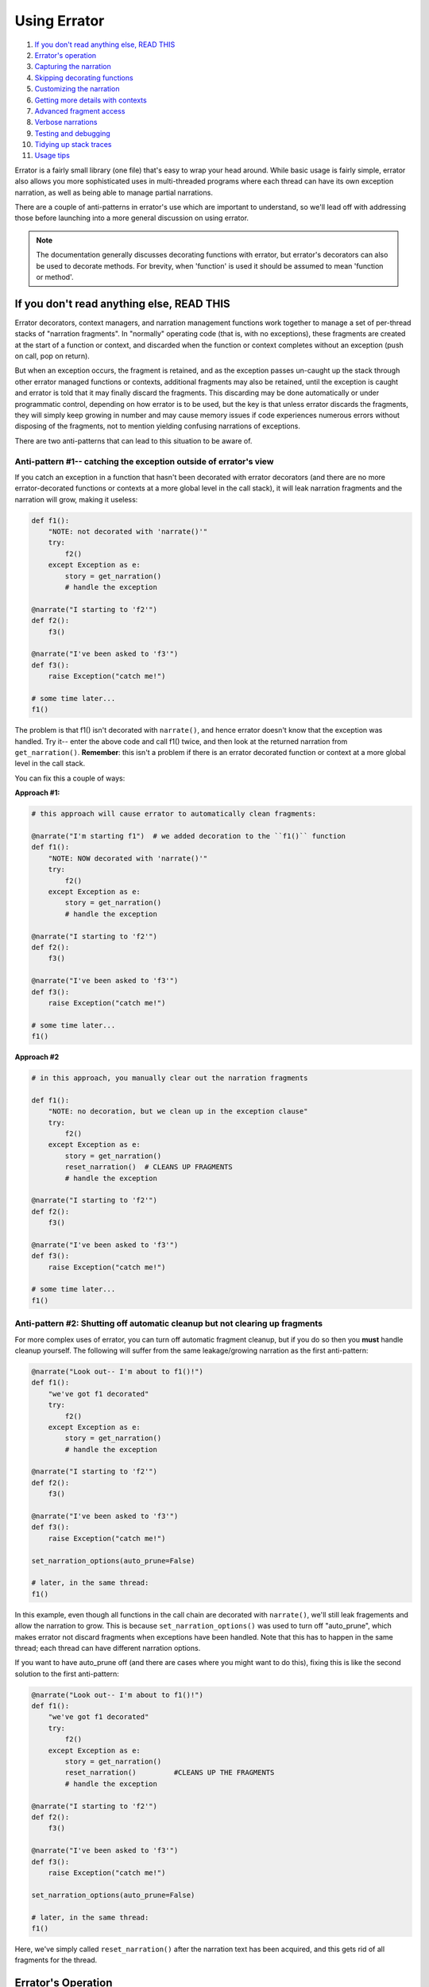 #############
Using Errator
#############

#. `If you don't read anything else, READ THIS <#if-you-don-t-read-anything-else-read-this>`__
#. `Errator's operation <#errator-s-operation>`__
#. `Capturing the narration <#capturing-the-narration>`__
#. `Skipping decorating functions <#skipping-decorating-functions>`__
#. `Customizing the narration <#customizing-the-narration>`__
#. `Getting more details with contexts <#getting-more-details-with-contexts>`__
#. `Advanced fragment access <#advanced-fragment-access>`__
#. `Verbose narrations <#verbose-narrations>`__
#. `Testing and debugging <#testing-and-debugging>`__
#. `Tidying up stack traces <#tidying-up-stack-traces>`__
#. `Usage tips <#usage-tips>`__

Errator is a fairly small library (one file) that's easy to wrap your head around. While basic
usage is fairly simple, errator also allows you more sophisticated uses in multi-threaded
programs where each thread can have its own exception narration, as well as being able to
manage partial narrations.

There are a couple of anti-patterns in errator's use which are important to understand, so
we'll lead off with addressing those before launching into a more general discussion on using
errator.

.. note::

    The documentation generally discusses decorating functions with errator, but errator's
    decorators can also
    be used to decorate methods. For brevity, when 'function' is used it should be assumed to
    mean 'function or method'.

If you don't read anything else, READ THIS
------------------------------------------

Errator decorators, context managers, and narration management functions work together to
manage a set of per-thread stacks of "narration fragments". In "normally" operating code (that is, with no
exceptions), these fragments are created at the start of a function or context, and discarded
when the function or context completes without an exception (push on call, pop on return).

But when an exception occurs, the fragment
is retained, and as the exception passes un-caught up the stack through other errator managed functions
or contexts, additional fragments may also be retained, until the exception is caught and errator
is told that it may finally discard the fragments. This discarding may be done automatically or
under programmatic control, depending on how errator is to be used, but the key is that unless errator
discards the fragments, they will simply keep growing in number and may cause memory issues if code
experiences numerous errors without disposing of the fragments, not to mention yielding confusing
narrations of exceptions.

There are two anti-patterns that can lead to this situation to be aware of.

--------------------------------------------------------------------------------------------
Anti-pattern #1-- catching the exception outside of errator's view
--------------------------------------------------------------------------------------------

If you catch an exception in a function that hasn't been decorated with errator decorators (and there are no more
errator-decorated functions or contexts at a more global level in the call stack), it will leak narration
fragments and the narration will grow, making it useless:

.. code-block::

    def f1():
        "NOTE: not decorated with 'narrate()'"
        try:
            f2()
        except Exception as e:
            story = get_narration()
            # handle the exception

    @narrate("I starting to 'f2'")
    def f2():
        f3()

    @narrate("I've been asked to 'f3'")
    def f3():
        raise Exception("catch me!")

    # some time later...
    f1()

The problem is that f1() isn't decorated with ``narrate()``, and hence errator doesn't know that
the exception was handled. Try it-- enter the above code and call f1() twice, and then look at the
returned narration from ``get_narration()``. **Remember**: this isn't a problem if there is an
errator decorated function or context at a more global level in the call stack.

You can fix this a couple of ways:

**Approach #1:**

.. code-block::

    # this approach will cause errator to automatically clean fragments:

    @narrate("I'm starting f1")  # we added decoration to the ``f1()`` function
    def f1():
        "NOTE: NOW decorated with 'narrate()'"
        try:
            f2()
        except Exception as e:
            story = get_narration()
            # handle the exception

    @narrate("I starting to 'f2'")
    def f2():
        f3()

    @narrate("I've been asked to 'f3'")
    def f3():
        raise Exception("catch me!")

    # some time later...
    f1()

**Approach #2**

.. code-block::

    # in this approach, you manually clear out the narration fragments

    def f1():
        "NOTE: no decoration, but we clean up in the exception clause"
        try:
            f2()
        except Exception as e:
            story = get_narration()
            reset_narration()  # CLEANS UP FRAGMENTS
            # handle the exception

    @narrate("I starting to 'f2'")
    def f2():
        f3()

    @narrate("I've been asked to 'f3'")
    def f3():
        raise Exception("catch me!")

    # some time later...
    f1()

-----------------------------------------------------------------------------
Anti-pattern #2: Shutting off automatic cleanup but not clearing up fragments
-----------------------------------------------------------------------------

For more complex uses of errator, you can turn off automatic fragment cleanup, but if
you do so then you **must** handle cleanup yourself. The following will suffer from the same
leakage/growing narration as the first anti-pattern:

.. code-block::

    @narrate("Look out-- I'm about to f1()!")
    def f1():
        "we've got f1 decorated"
        try:
            f2()
        except Exception as e:
            story = get_narration()
            # handle the exception

    @narrate("I starting to 'f2'")
    def f2():
        f3()

    @narrate("I've been asked to 'f3'")
    def f3():
        raise Exception("catch me!")

    set_narration_options(auto_prune=False)

    # later, in the same thread:
    f1()

In this example, even though all functions in the call chain are decorated with ``narrate()``,
we'll still leak fragements and allow the narration to grow. This is because
``set_narration_options()`` was used to turn off "auto_prune", which makes errator not discard
fragments when exceptions have been handled. Note that this has to happen in the same thread;
each thread can have different narration options.

If you want to have auto_prune off (and there are cases where you might want to do this), fixing
this is like the second solution to the first anti-pattern:

.. code-block::

    @narrate("Look out-- I'm about to f1()!")
    def f1():
        "we've got f1 decorated"
        try:
            f2()
        except Exception as e:
            story = get_narration()
            reset_narration()         #CLEANS UP THE FRAGMENTS
            # handle the exception

    @narrate("I starting to 'f2'")
    def f2():
        f3()

    @narrate("I've been asked to 'f3'")
    def f3():
        raise Exception("catch me!")

    set_narration_options(auto_prune=False)

    # later, in the same thread:
    f1()

Here, we've simply called ``reset_narration()`` after the narration text has been acquired, and
this gets rid of all fragments for the thread.

Errator's Operation
-------------------

Let's look at an example of a set of functions that can be decorated with errator's
``narrate()`` decorator. Let's suppose we have a set of functions ``f1`` through ``f6``, where
``f1`` calls ``f2``, ``f2`` calls ``f3``, and so forth. If we stopped in the debugger in ``f6``, Python
would report the stack like so:

+-------+------------------+
|  func |  execution point |
+=======+==================+
|    f1 |                  |
+-------+------------------+
|    f2 |                  |
+-------+------------------+
|    f3 |                  |
+-------+------------------+
|    f4 |                  |
+-------+------------------+
|    f5 |                  |
+-------+------------------+
|    f6 | <-- current frame|
+-------+------------------+

When we decorate functions with ``narrate()``, additional stack frames are added to
the trace; we won't show those here, but instead will show what fragments are managed
as the execution progresses. Here's the retained narration fragments if ``f1..f6`` are all decorated with
``narrate()`` and the current function is ``f4``:

+-------+------------------+---------------------+
|  func |  execution point | fragments for funcs |
+=======+==================+=====================+
|    f1 |                  |                     |
+-------+------------------+---------------------+
|    f2 |                  |                     |
+-------+------------------+---------------------+
|    f3 |                  |                     |
+-------+------------------+---------------------+
|    f4 | <-- current frame| f1, f2, f3, f4      |
+-------+------------------+---------------------+
|    f5 |                  |                     |
+-------+------------------+---------------------+
|    f6 |                  |                     |
+-------+------------------+---------------------+

When ``f4`` returns, the fragments are:

+-------+------------------+---------------------+
|  func |  execution point | fragments for funcs |
+=======+==================+=====================+
|    f1 |                  |                     |
+-------+------------------+---------------------+
|    f2 |                  |                     |
+-------+------------------+---------------------+
|    f3 | <-- current frame| f1, f2, f3          |
+-------+------------------+---------------------+
|    f4 |                  |                     |
+-------+------------------+---------------------+
|    f5 |                  |                     |
+-------+------------------+---------------------+
|    f6 |                  |                     |
+-------+------------------+---------------------+

Note that the fragment for ``f4`` is removed.

Now suppose that we have an exception in
``f6``, but the exception isn't captured until ``f3``, at which point the exception is caught and
doesn't propagate up the stack any further. This next table shows the
fragments present as the functions either return and the exception propagates upward:

+-------+------------------+---------------------+
|  func |  execution point | fragments for funcs |
+=======+==================+=====================+
|    f1 | normal return    | f1                  |
+-------+------------------+---------------------+
|    f2 | normal return    | f1,f2               |
+-------+------------------+---------------------+
|    f3 | exc handled      | f1,f2,f3,f4,f5,f6   |
+-------+------------------+---------------------+
|    f4 | exc passes thru  | f1,f2,f3,f4,f5,f6   |
+-------+------------------+---------------------+
|    f5 | exc passes thru  | f1,f2,f3,f4,f5,f6   |
+-------+------------------+---------------------+
|    f6 | exception raised | f1,f2,f3,f4,f5,f6   |
+-------+------------------+---------------------+

Notice that in ``f3`` where the exception is handled we still have all the fragments for all
stack frames between the exception origin and the handler, but once the handler returns and
errator sees that the exception isn't propagating further it removes the fragments that are
no longer useful in narrating an exception (this makes ``f3`` a good place to acquire the
narration for the exception; more on that later).

Capturing the narration
-----------------------

Let's repeat the example from earlier, where we said that a function caught an exception and
processed it in ``f3``:

+-------+------------------+---------------------+
|  func |  execution point | fragments for funcs |
+=======+==================+=====================+
|    f1 | normal return    | f1                  |
+-------+------------------+---------------------+
|    f2 | normal return    | f1,f2               |
+-------+------------------+---------------------+
|    f3 | exc handled      | f1,f2,f3,f4,f5,f6   |
+-------+------------------+---------------------+
|    f4 | exc passes thru  | f1,f2,f3,f4,f5,f6   |
+-------+------------------+---------------------+
|    f5 | exc passes thru  | f1,f2,f3,f4,f5,f6   |
+-------+------------------+---------------------+
|    f6 | exception raised | f1,f2,f3,f4,f5,f6   |
+-------+------------------+---------------------+

If ``f3`` catches the exception, it's probably a good place to grab the exception narration
(this isn't required, but it may be a natural place). Suppose ``f3()`` looks like the following:

.. code-block::

    @narrate("While I was running f3")
    def f3():
        try:
            f4()
        except MyException:
            story = get_narration()

In the ``except`` clause, we call ``get_narration()`` to acquire a list of strings that are
the narration for the exception. This will return the entire narration that exists for this
call stack; that is, it will give a list of narration fragment strings for ``f1()`` through ``f6()``.

But perhaps the whole narration isn't wanted; perhaps all that's desired is the narration for
``f3()`` through ``f6()``, as the the narrations before this point actually make the exception narration less
clear. You can trim your narration down with by calling ``get_narration()`` with the keyword
argument ``from_here`` set to True:

.. code-block::

    @narrate("While I was running f3...")
    def f3():
        try:
            f4()
        except MyException:
            story = get_narration(from_here=True)

This will only return the narration strings from the current function to the function that's
the source of the exception, in this case ``f3()`` through ``f6()``. The ``from_here`` argument allows
you to control how much narration is returned from ``get_narration()``. It defaults to False,
meaning to return the entire narration.

Skipping decorating functions
-----------------------------

What happens if you skip decorating some functions in a calling sequence? Nothing much;
errator simply won't have anything in it's narration for that function. Below, we indicate a
decorated function with an ``(e)`` before the function name, and skip decoration of some
functions. When we get to ``f5``, the captured fragments are as shown:

+-------+------------------+---------------------+
|  func |  execution point | fragments for funcs |
+=======+==================+=====================+
| (e)f1 |                  | f1                  |
+-------+------------------+---------------------+
| (e)f2 |                  | f1,f2               |
+-------+------------------+---------------------+
|    f3 |                  | f1,f2               |
+-------+------------------+---------------------+
| (e)f4 |                  | f1,f2,f4            |
+-------+------------------+---------------------+
|    f5 | <-- current frame| f1,f2,f4            |
+-------+------------------+---------------------+
|    f6 |                  |                     |
+-------+------------------+---------------------+

Customizing the narration
-------------------------

Suppose you have a function of several variables:

.. code-block::

    @narrate("While I was calling f...")
    def f(x, y):
        # do stuff

And a narration with a fixed string doesn't give you enough information as to how the
function was called if there was an exception. The ``narrate()`` function allows you to supply it
with a callable object instead of a string; this callable will be passed all the arguments
that were passed to
the function and must return a string, which will then be used as the descriptive string for
the narration fragment. This function is **only** invoked if the decorated function raises
an exception, otherwise it goes uncalled.

Lambdas provide a nice way to specify a function that yields a string:

.. code-block::

    @narrate(lambda a, b: "While I was calling f with x={} and y={}...".format(a, b))
    def f(x, y):
        # do stuff

But you can supply any callable that can cope with the argument list to the decorated
function. This allows your narrations to provide more details regarding the calling context
of a particular function, since actual argument values can become part of the narration.

Getting more details with contexts
----------------------------------

It may be the case that narration at the function level isn't granular enough.
You may have a lengthy function or one that calls out to other libraries, each of which
can raise exceptions of their own. You might be helpful to have narration capabilities
at a more granular level to address this.

To support more granular narration, errator provides a context manager that is created with
a call to ``narrate_cm()``. This context manager acts similarly to the ``narrate()``
decorator. First, a narration fragment is captured when the context is entered. If the context
exits "normally" the fragment is discarded. However, if an exception is raised during the
context, the fragment is retained as the exception propagates upward.

Suppose we have a function that does two web service calls during its execution,
and we'd like to know narration details around each of these activities if any fails in our
function. We can use ``narrate_cm()`` to achieve this:

.. code-block::

    @narrate(lambda a, b:"So call_em was invoked with x={} and y={}".format(a, b))
    def call_em(x, y):
        # do some stuff to form the first WS call
        with narrate_cm("...and I started the first web service call..."):
            # do the web service call

        # extract data and do the second call, computing a string named ws2_req
        with narrate_cm(lambda req: "...I started WS call #2 call with {}".format(req), ws2_req):
            # do the second web service call

        # and whatever else...

This example was constructed to illustrate a couple of uses. Similarly to ``narrate()``, ``narrate_cm()``
can be called either with a fixed string, or a callable that returns a string which will be invoked
only if there's an exception raised in the context.

The first use of ``narrate_cm()`` simply passes a fixed string. If there's an exception during the first
web service call, the string is retained, but when reported the string will be indented a few spaces to
show that the narration fragment is within the scope of the function's narration.

The second use of ``narrate_cm()`` passes a lambda as its callable. But unlike passing a callable to
``narrate()``, you must also supply the arguments to give the callable to ``narrate_cm()``, in this
case the local variable ws2_req. This is because the context manager doesn't know what is import relative
to the context-- the function arguments or the local variables. You may pass both postional and keyword
arguments to ``narrate_cm()``.

Advanced fragment access
------------------------

Errator provides a way to get copies of the actual objects where narration fragments are stored. There are
a number of situations where this is useful:

- if more control over fragment formatting is required
- if retention of the details of an error narration is required
- you're just that way

You can get these objects by using the ``copy_narration()`` function. Instead of returning a list of strings
like ``get_narration()`` does, this function returns a list of ``NarrationFragment``
objects which are copies of the
objects managed by errator itself. The ``copy_narration()`` function takes the same ``thread`` and
``from_here`` arguments as does ``get_narration()``, so you can control what objects are returned in
the same manner. Useful methods on NarrationFragment objects are:

- ``tell()``, which returns a string that is the fragment's part of the overall narration
- ``tell_ex()``, similar to ``tell()`` but provides more contextual information (not fully implemented)
- ``fragment_exception_text()``, which returns a string that describes the actual exception; really
  only useful on the last fragment in the call chain

Being a lower-level object, you should expect the rest of NarrationFragment's interface to be a bit more volatile,
and should stick with calling ``tell()`` if you wish to be isolated from change.

Verbose narrations
------------------

The story errator tells is meant to be user-focused; that is, from the perspective of a program's semantics rather than from that of a stack trace. However, there may be circumstances where it would be helpful to have some of the information in a stack trace merged into the rendered narration. Errator supports this with the ``verbose`` keyword on the ``get_narration()`` function. It defaults to ``False``, but if set to ``True``, then each retrieved narration line will be followed by a line that reports the line number, function, and source file associated with the narration fragment.

Consider this narrated program in a file named verbose.py:

.. code-block::

    from errator import narrate_cm, narrate, get_narration, set_narration_options

    @narrate("So I started to 'f1'...")
    def f1():
        f2()

    @narrate("...which occasioned me to 'f2'")
    def f2():
        with narrate_cm("during which I started a narration context..."):
            f3()

    @narrate("...and that led me to finally 'f3'")
    def f3():
        raise Exception("oops")

    if __name__ == "__main__":
        set_narration_options(verbose=False)
        try:
            f1()
        except:
            for l in get_narration():
                print(l)

Which yields the following output when run:

.. code-block::

    So I started to 'f1'...
    ...which occasioned me to 'f2'
      during which I started a narration context...
    ...and that led me to finally 'f3', but exception type: Exception, value: 'oops' was raised

If we set ``verbose=True`` in the ``set_narration_options()`` call, then the output looks like the following:

.. code-block::

    So I started to 'f1'...
        line 5 in f1, /home/tom/errator/docs/verbose.py
    ...which occasioned me to 'f2'
        line 10 in f2, /home/tom/errator/docs/verbose.py
      during which I started a narration context...
           line 10 in f2, /home/tom/errator/docs/verbose.py
    ...and that led me to finally 'f3', but exception type: Exception, value: 'oops' was raised
        line 14 in f3, /home/tom/errator/docs/verbose.py

...thus letting you see the actual lines being executed when the exception is raised.

Testing and debugging
---------------------

As errator is meant to help you make sense when something goes wrong, it would be a shame if something
went wrong while errator was doing its thing. But since errator users can supply a callable to ``narrate()``
and ``narrate_cm()``, there's the possibility that an error lurks in the callable itself, and errator could raise
an exception in trying to tell you about an exception. Worse, if there is a bug in a callable, you'd only know
about it if an exception is raised, which may be difficult to force in testing, or may escape testing and only
show up in production.

To help you find problems earlier, errator provides an option that changes the rules regarding when fragments,
and hence callables, are formatted. By adding:

.. code-block::

    set_default_options(check=True)

Before entering an errator decorated function or managed context, you inform errator that you wish to
check the generation of every narration fragment, whether there's been an exception raised or not. You can
also set the 'check' option on an existing narration's thread with:

.. code-block::

    set_narration_options(check=True)

which will set fragment checking only for the current thread's narration (or the thread named with the ``thread=``
argument; see the documentation for ``set_narration_options()`` for details).

When the ``check`` option is True, every time a decorated function returns or a managed context exits, errator
formats the narration fragment, including calling any callable supplied to exercise the code it refers to.
By setting check to True in your testing code, you can be sure that every narration fragment is generated,
and hence every callable for a fragment is invoked. This helps you ensure that you have the correct number of
arguments to your callable and raises confidence that the callable will operate correctly in a real exception
situation (this isn't a guarantee, however, as the conditions that raise an exception my be different from
those in testing).

.. note::

    You don't want to run production code with ``check`` set to True (it defaults to False). This is because
    doing so incurs the execution time of every callable where the check==True applies, which can have
    significant performance impact on your code. Errator normally only invokes the callable if there's an
    exception, thus sparing your code from the call overhead and extra execution time. So be sure not have
    the check option set True in production.

Tidying up stack traces
-----------------------

Errator's ``narrate()`` decorator wraps the function being decorated, which means that if you use the various stack
and traceback reporting functions in the standard ``traceback`` module, you can get materially longer traces than
you'd otherwise like. If you'd rather not see these, errator supplies a set of wrapper functions that are analogs of
the functions in ``traceback`` that strip out the errator calls from returned objects or printed stack traces. These
functions are all argument-compatible with the functions in ``traceback``. Specifically, errator provides analogs to:

- extract_tb
- extract_stack
- format_tb
- format_stack
- format_exception_only
- format_exception
- print_tb
- print_exception
- print_exc
- format_exc
- print_last
- print_stack

...all of which remove traces of errator from the output.

Usage tips
----------

* When decorating a method with ``narrate()`` and supplying a callable, don't forget to include the ``self`` argument
  in the callable's argument list.

* Decorating generator functions gives unexpected results; the function will return immediately with the
  generator as the value, hence the narration fragment will not be retained. If you wish to get narration for
  generator functions, you need to use the ``narrate_cm()`` context manager within the generator to accomplish this.

* At the moment, behavior with coroutines has not been investigated, but almost certainly the current release
  will do surprising things. This will need further investigation.

